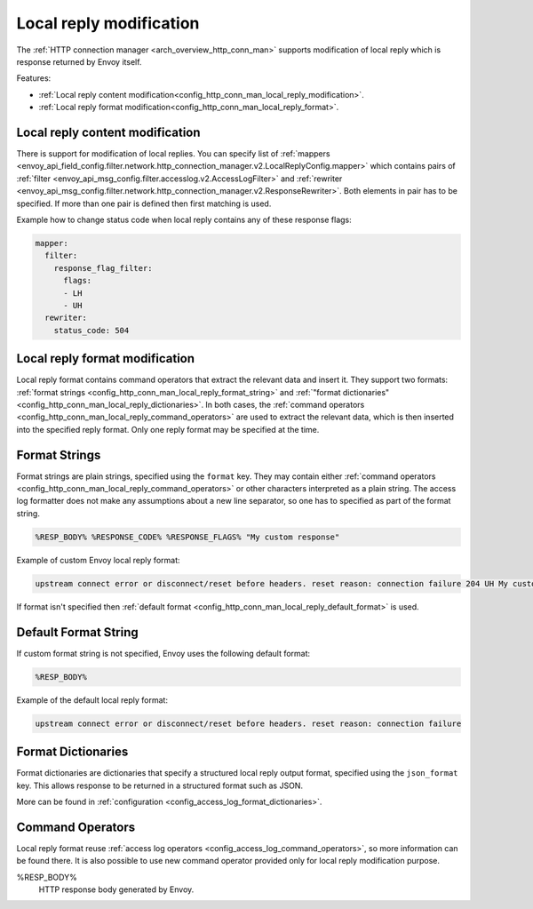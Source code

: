 .. _config_http_conn_man_local_reply:

Local reply modification
========================

The :ref:`HTTP connection manager <arch_overview_http_conn_man>` supports modification of local reply which is response returned by Envoy itself.

Features:

* :ref:`Local reply content modification<config_http_conn_man_local_reply_modification>`.
* :ref:`Local reply format modification<config_http_conn_man_local_reply_format>`.

.. _config_http_conn_man_local_reply_modification:

Local reply content modification
--------------------------------

There is support for modification of local replies. You can specify list of :ref:`mappers <envoy_api_field_config.filter.network.http_connection_manager.v2.LocalReplyConfig.mapper>` which contains 
pairs of :ref:`filter <envoy_api_msg_config.filter.accesslog.v2.AccessLogFilter>` and :ref:`rewriter <envoy_api_msg_config.filter.network.http_connection_manager.v2.ResponseRewriter>`. Both elements in pair has to be
specified. If more than one pair is defined then first matching is used.

Example how to change status code when local reply contains any of these response flags:

.. code-block:: yaml

  mapper:
    filter:
      response_flag_filter:
        flags:
        - LH
        - UH
    rewriter:
      status_code: 504

.. _config_http_conn_man_local_reply_format:

Local reply format modification
-------------------------------

Local reply format contains command operators that extract the relevant data and insert it.
They support two formats: :ref:`format strings <config_http_conn_man_local_reply_format_string>` and 
:ref:`"format dictionaries" <config_http_conn_man_local_reply_dictionaries>`. In both cases, the :ref:`command operators <config_http_conn_man_local_reply_command_operators>`
are used to extract the relevant data, which is then inserted into the specified reply format.
Only one reply format may be specified at the time. 

.. _config_http_conn_man_local_reply_format_string:

Format Strings
--------------

Format strings are plain strings, specified using the ``format`` key. They may contain
either :ref:`command operators <config_http_conn_man_local_reply_command_operators>` or other characters interpreted as a plain string.
The access log formatter does not make any assumptions about a new line separator, so one
has to specified as part of the format string.

.. code-block:: none

  %RESP_BODY% %RESPONSE_CODE% %RESPONSE_FLAGS% "My custom response"

Example of custom Envoy local reply format:

.. code-block:: none

  upstream connect error or disconnect/reset before headers. reset reason: connection failure 204 UH My custom response


If format isn't specified then :ref:`default format <config_http_conn_man_local_reply_default_format>` is used.

.. _config_http_conn_man_local_reply_default_format:

Default Format String
---------------------

If custom format string is not specified, Envoy uses the following default format:

.. code-block:: none

  %RESP_BODY%

Example of the default local reply format:

.. code-block:: none

  upstream connect error or disconnect/reset before headers. reset reason: connection failure

.. _config_http_conn_man_local_reply_dictionaries:

Format Dictionaries
-------------------

Format dictionaries are dictionaries that specify a structured local reply output format,
specified using the ``json_format`` key. This allows response to be returned in a structured format
such as JSON.

More can be found in :ref:`configuration <config_access_log_format_dictionaries>`.

.. _config_http_conn_man_local_reply_command_operators:

Command Operators
-----------------

Local reply format reuse :ref:`access log operators <config_access_log_command_operators>`, so more information can be found there. 
It is also possible to use new command operator provided only for local reply modification purpose.

%RESP_BODY%
    HTTP response body generated by Envoy.

